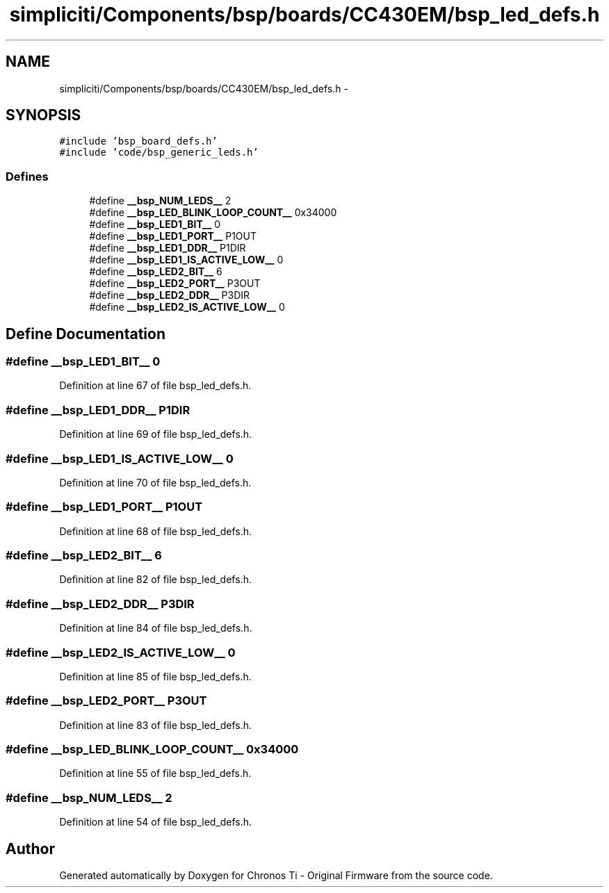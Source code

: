 .TH "simpliciti/Components/bsp/boards/CC430EM/bsp_led_defs.h" 3 "Sun Jun 16 2013" "Version VER 0.0" "Chronos Ti - Original Firmware" \" -*- nroff -*-
.ad l
.nh
.SH NAME
simpliciti/Components/bsp/boards/CC430EM/bsp_led_defs.h \- 
.SH SYNOPSIS
.br
.PP
\fC#include 'bsp_board_defs\&.h'\fP
.br
\fC#include 'code/bsp_generic_leds\&.h'\fP
.br

.SS "Defines"

.in +1c
.ti -1c
.RI "#define \fB__bsp_NUM_LEDS__\fP   2"
.br
.ti -1c
.RI "#define \fB__bsp_LED_BLINK_LOOP_COUNT__\fP   0x34000"
.br
.ti -1c
.RI "#define \fB__bsp_LED1_BIT__\fP   0"
.br
.ti -1c
.RI "#define \fB__bsp_LED1_PORT__\fP   P1OUT"
.br
.ti -1c
.RI "#define \fB__bsp_LED1_DDR__\fP   P1DIR"
.br
.ti -1c
.RI "#define \fB__bsp_LED1_IS_ACTIVE_LOW__\fP   0"
.br
.ti -1c
.RI "#define \fB__bsp_LED2_BIT__\fP   6"
.br
.ti -1c
.RI "#define \fB__bsp_LED2_PORT__\fP   P3OUT"
.br
.ti -1c
.RI "#define \fB__bsp_LED2_DDR__\fP   P3DIR"
.br
.ti -1c
.RI "#define \fB__bsp_LED2_IS_ACTIVE_LOW__\fP   0"
.br
.in -1c
.SH "Define Documentation"
.PP 
.SS "#define \fB__bsp_LED1_BIT__\fP   0"
.PP
Definition at line 67 of file bsp_led_defs\&.h\&.
.SS "#define \fB__bsp_LED1_DDR__\fP   P1DIR"
.PP
Definition at line 69 of file bsp_led_defs\&.h\&.
.SS "#define \fB__bsp_LED1_IS_ACTIVE_LOW__\fP   0"
.PP
Definition at line 70 of file bsp_led_defs\&.h\&.
.SS "#define \fB__bsp_LED1_PORT__\fP   P1OUT"
.PP
Definition at line 68 of file bsp_led_defs\&.h\&.
.SS "#define \fB__bsp_LED2_BIT__\fP   6"
.PP
Definition at line 82 of file bsp_led_defs\&.h\&.
.SS "#define \fB__bsp_LED2_DDR__\fP   P3DIR"
.PP
Definition at line 84 of file bsp_led_defs\&.h\&.
.SS "#define \fB__bsp_LED2_IS_ACTIVE_LOW__\fP   0"
.PP
Definition at line 85 of file bsp_led_defs\&.h\&.
.SS "#define \fB__bsp_LED2_PORT__\fP   P3OUT"
.PP
Definition at line 83 of file bsp_led_defs\&.h\&.
.SS "#define \fB__bsp_LED_BLINK_LOOP_COUNT__\fP   0x34000"
.PP
Definition at line 55 of file bsp_led_defs\&.h\&.
.SS "#define \fB__bsp_NUM_LEDS__\fP   2"
.PP
Definition at line 54 of file bsp_led_defs\&.h\&.
.SH "Author"
.PP 
Generated automatically by Doxygen for Chronos Ti - Original Firmware from the source code\&.
